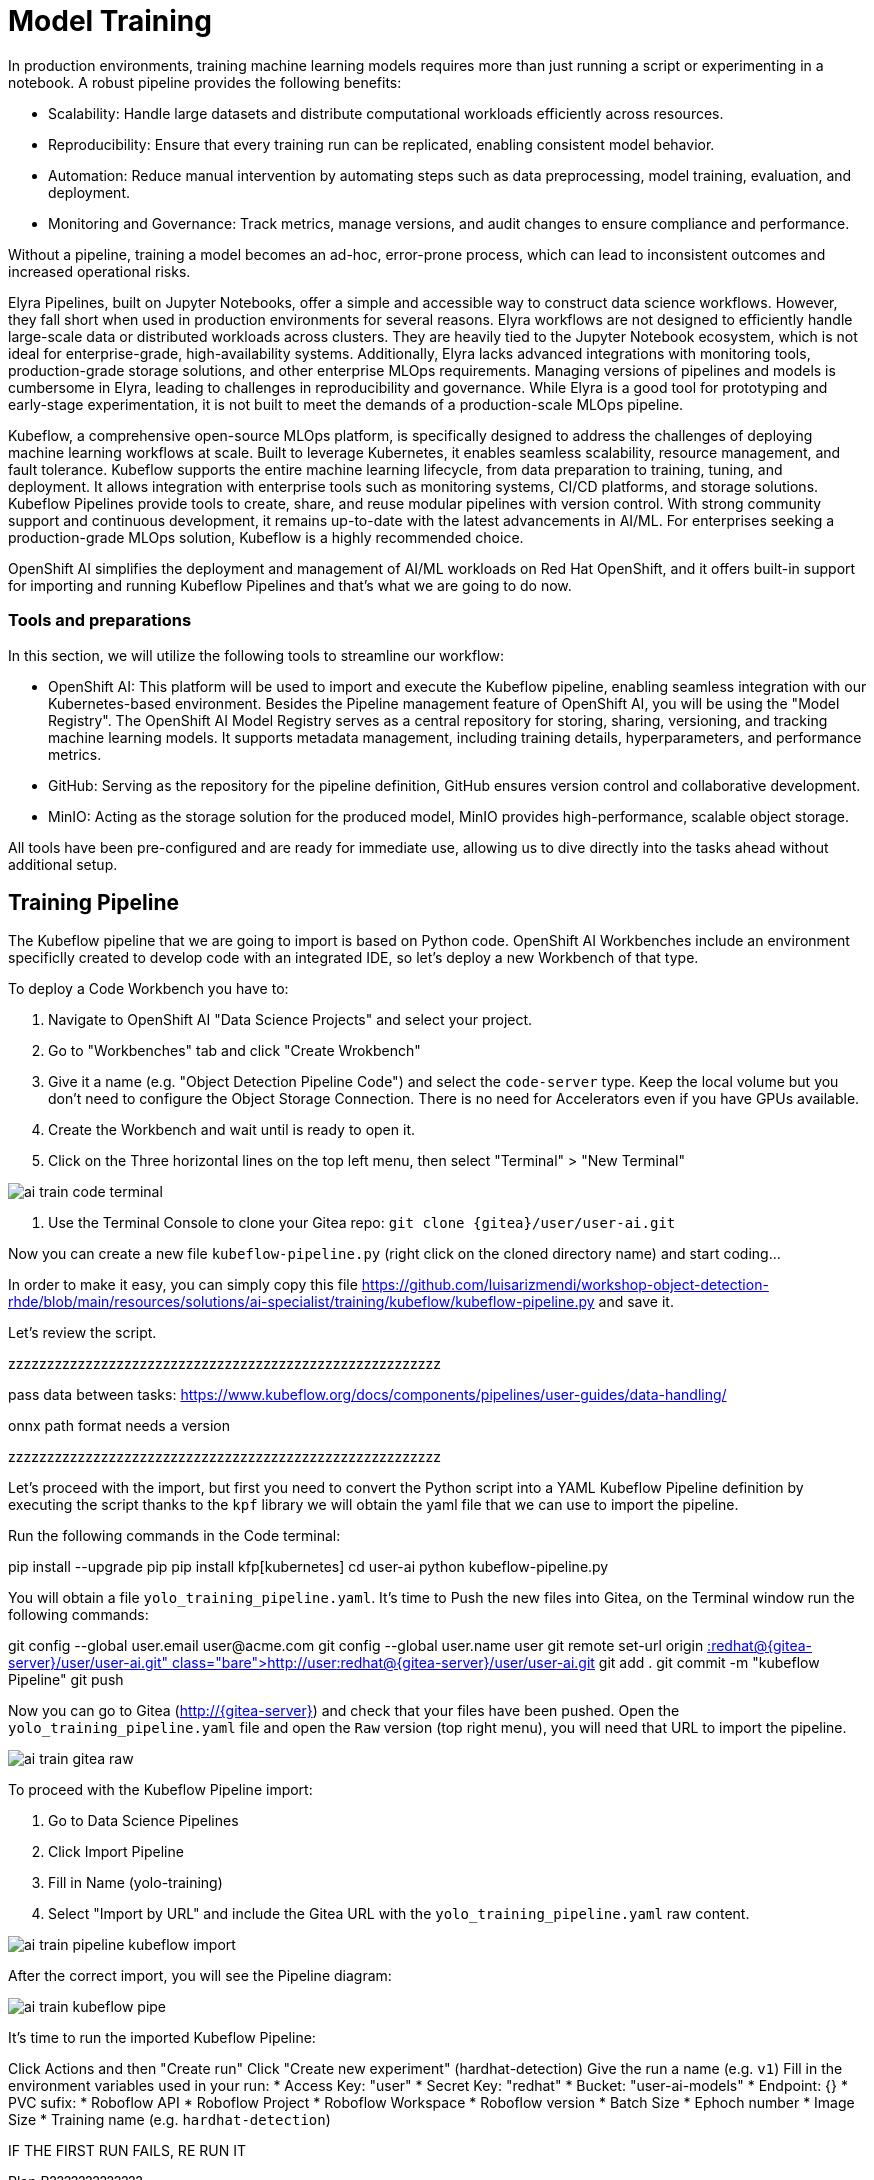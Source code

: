 = Model Training

In production environments, training machine learning models requires more than just running a script or experimenting in a notebook. A robust pipeline provides the following benefits:

* Scalability: Handle large datasets and distribute computational workloads efficiently across resources.

* Reproducibility: Ensure that every training run can be replicated, enabling consistent model behavior.

* Automation: Reduce manual intervention by automating steps such as data preprocessing, model training, evaluation, and deployment.

* Monitoring and Governance: Track metrics, manage versions, and audit changes to ensure compliance and performance.

Without a pipeline, training a model becomes an ad-hoc, error-prone process, which can lead to inconsistent outcomes and increased operational risks.

Elyra Pipelines, built on Jupyter Notebooks, offer a simple and accessible way to construct data science workflows. However, they fall short when used in production environments for several reasons. Elyra workflows are not designed to efficiently handle large-scale data or distributed workloads across clusters. They are heavily tied to the Jupyter Notebook ecosystem, which is not ideal for enterprise-grade, high-availability systems. Additionally, Elyra lacks advanced integrations with monitoring tools, production-grade storage solutions, and other enterprise MLOps requirements. Managing versions of pipelines and models is cumbersome in Elyra, leading to challenges in reproducibility and governance. While Elyra is a good tool for prototyping and early-stage experimentation, it is not built to meet the demands of a production-scale MLOps pipeline.

Kubeflow, a comprehensive open-source MLOps platform, is specifically designed to address the challenges of deploying machine learning workflows at scale. Built to leverage Kubernetes, it enables seamless scalability, resource management, and fault tolerance. Kubeflow supports the entire machine learning lifecycle, from data preparation to training, tuning, and deployment. It allows integration with enterprise tools such as monitoring systems, CI/CD platforms, and storage solutions. Kubeflow Pipelines provide tools to create, share, and reuse modular pipelines with version control. With strong community support and continuous development, it remains up-to-date with the latest advancements in AI/ML. For enterprises seeking a production-grade MLOps solution, Kubeflow is a highly recommended choice.

OpenShift AI simplifies the deployment and management of AI/ML workloads on Red Hat OpenShift, and it offers built-in support for importing and running Kubeflow Pipelines and that's what we are going to do now.


=== Tools and preparations

In this section, we will utilize the following tools to streamline our workflow:

* OpenShift AI: This platform will be used to import and execute the Kubeflow pipeline, enabling seamless integration with our Kubernetes-based environment. Besides the Pipeline management feature of OpenShift AI, you will be using the "Model Registry". The OpenShift AI Model Registry serves as a central repository for storing, sharing, versioning, and tracking machine learning models. It supports metadata management, including training details, hyperparameters, and performance metrics.

* GitHub: Serving as the repository for the pipeline definition, GitHub ensures version control and collaborative development.

* MinIO: Acting as the storage solution for the produced model, MinIO provides high-performance, scalable object storage.

All tools have been pre-configured and are ready for immediate use, allowing us to dive directly into the tasks ahead without additional setup.



== Training Pipeline

The Kubeflow pipeline that we are going to import is based on Python code. OpenShift AI Workbenches include an environment specificlly created to develop code with an integrated IDE, so let's deploy a new Workbench of that type.

To deploy a Code Workbench you have to:

1. Navigate to OpenShift AI "Data Science Projects" and select your project.
2. Go to "Workbenches" tab and click "Create Wrokbench"
3. Give it a name (e.g. "Object Detection Pipeline Code") and select the `code-server` type. Keep the local volume but you don't need to configure the Object Storage Connection. There is no need for Accelerators even if you have GPUs available.
4. Create the Workbench and wait until is ready to open it.
5. Click on the Three horizontal lines on the top left menu, then select "Terminal" > "New Terminal"


image::ai-train-code-terminal.png[]


6. Use the Terminal Console to clone your Gitea repo: `git clone {gitea}/userpass:[<span id="gnumberVal"></span>]/userpass:[<span id="gnumberVal"></span>]-ai.git`


Now you can create a new file `kubeflow-pipeline.py` (right click on the cloned directory name) and start coding...

In order to make it easy, you can simply copy this file https://github.com/luisarizmendi/workshop-object-detection-rhde/blob/main/resources/solutions/ai-specialist/training/kubeflow/kubeflow-pipeline.py and save it.

Let's review the script. 




zzzzzzzzzzzzzzzzzzzzzzzzzzzzzzzzzzzzzzzzzzzzzzzzzzzzzzzz



pass data between tasks: https://www.kubeflow.org/docs/components/pipelines/user-guides/data-handling/






onnx path format needs a version








zzzzzzzzzzzzzzzzzzzzzzzzzzzzzzzzzzzzzzzzzzzzzzzzzzzzzzzz




Let's proceed with the import, but first you need to convert the Python script into a YAML Kubeflow Pipeline definition by executing the script thanks to the `kpf` library we will obtain the yaml file that we can use to import the pipeline.



Run the following commands in the Code terminal:

pip install --upgrade pip
pip install kfp[kubernetes]
cd userpass:[<span id="gnumberVal"></span>]-ai
python kubeflow-pipeline.py



You will obtain a file `yolo_training_pipeline.yaml`. It's time to Push the new files into Gitea, on the Terminal window run the following commands:




git config --global user.email userpass:[<span id="gnumberVal"></span>]@acme.com
git config --global user.name userpass:[<span id="gnumberVal"></span>]
git remote set-url origin http://userpass:[<span id="gnumberVal"></span>]:redhatpass:[<span id="gnumberVal"></span>]@{gitea-server}/userpass:[<span id="gnumberVal"></span>]/userpass:[<span id="gnumberVal"></span>]-ai.git
git add .
git commit -m "kubeflow Pipeline"
git push





Now you can go to Gitea (http://{gitea-server}) and check that your files have been pushed. Open the `yolo_training_pipeline.yaml` file and open the `Raw` version (top right menu), you will need that URL to import the pipeline.





image::ai-train-gitea-raw.png[]





To proceed with the Kubeflow Pipeline import:

1. Go to Data Science Pipelines
2. Click Import Pipeline
3. Fill in Name (yolo-training)
4. Select "Import by URL" and include the Gitea URL with the `yolo_training_pipeline.yaml` raw content.



image::ai-train-pipeline-kubeflow-import.png[]


After the correct import, you will see the Pipeline diagram:



image::ai-train-kubeflow-pipe.png[]


It's time to run the imported Kubeflow Pipeline:

Click Actions and then "Create run"
Click "Create new experiment" (hardhat-detection)
Give the run a name (e.g. `v1`)
Fill in the environment variables used in your run:
    * Access Key: "userpass:[<span id="gnumberVal"></span>]"
    * Secret Key: "redhatpass:[<span id="gnumberVal"></span>]"
    * Bucket: "userpass:[<span id="gnumberVal"></span>]-ai-models"
    * Endpoint: {}
    * PVC sufix: 
    * Roboflow API 
    * Roboflow Project 
    * Roboflow Workspace 
    * Roboflow version 
    * Batch Size 
    * Ephoch number 
    * Image Size 
    * Training name (e.g. `hardhat-detection`)




IF THE FIRST RUN FAILS, RE RUN IT 




Plan B?????????????







image::ai-train-pipeline-run.png[]

[NOTE]

In contrast with what happened with the Elyra Pipelines, this Kubeflow Pipeline automataically created and delete the Persistent Volume used to pass the files between Pipeline tasks






se crea pod 
yolo-training-pipeline-d6qhq-system-container-impl-4214525703


pueden ver el pvc claim bond 





explicar que se crea un objeto "Workflow" con el pipe run








check in object storage








SCHEDULE!!!!!!!














-------------------------------------------------------------------------------------------------------------------










== Model Publishing









Go to Model Registry
Click Register model 
Fill in: 
    NAme: hardhat-detection
    Version name: PyTorch v1 
    Source model format: PyTorch  ???? (decir lo de onxx)
    Source model format version: ???? 
    Object Storage: Autofill
    Add the PAth to the model: something like "models/yolo-2025-01-22-1106/best.pt)"
    Click Register model

ai-train-register-model.png


ADD onnx too (Register new Version)



METER LA REGIÓN EN LA CONXIÓN DE OBJECT STORAGE PORQUE SI NO:


!!!
{"code":13, "message":"Failed to pull model from storage due to error: unable to list objects in bucket 'user99-ai-models': MissingRegion: could not find region configuration"}









